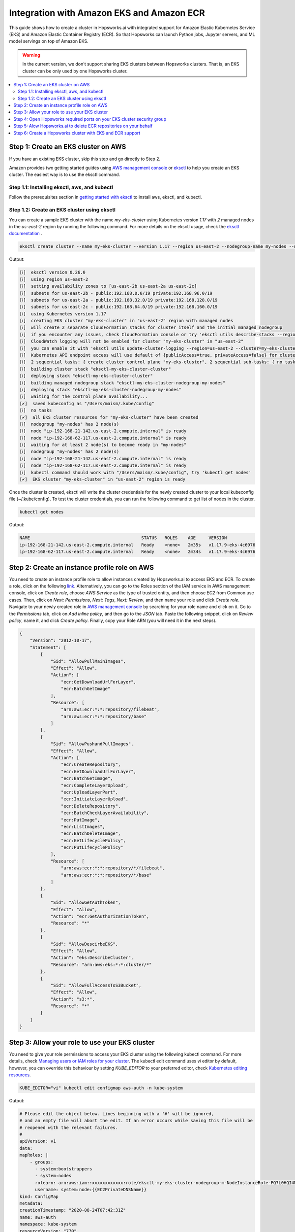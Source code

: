 Integration with Amazon EKS and Amazon ECR
==========================================

This guide shows how to create a cluster in Hopsworks.ai with integrated support for Amazon Elastic Kubernetes Service (EKS) and Amazon Elastic Container Registry (ECR). So that Hopsworks can launch Python jobs, Jupyter servers, and ML model servings on top of Amazon EKS.

.. warning:: 
    In the current version, we don't support sharing EKS clusters between Hopsworks clusters. That is, an EKS cluster can be only used by one Hopsworks cluster.

.. contents:: :local:

Step 1: Create an EKS cluster on AWS 
------------------------------------
If you have an existing EKS cluster, skip this step and go directly to Step 2. 

Amazon provides two getting started guides using `AWS management console <https://docs.aws.amazon.com/eks/latest/userguide/getting-started-console.html>`_ or `eksctl <https://docs.aws.amazon.com/eks/latest/userguide/getting-started-eksctl.html>`_ to help you create an EKS cluster.
The easiest way is to use the eksctl command. 

Step 1.1: Installing eksctl, aws, and kubectl
~~~~~~~~~~~~~~~~~~~~~~~~~~~~~~~~~~~~~~~~~~~~~
Follow the prerequisites section in `getting started with eksctl <https://docs.aws.amazon.com/eks/latest/userguide/getting-started-eksctl.html>`_ to install aws, eksctl, and kubectl.

Step 1.2: Create an EKS cluster using eksctl 
~~~~~~~~~~~~~~~~~~~~~~~~~~~~~~~~~~~~~~~~~~~~~
You can create a sample EKS cluster with the name *my-eks-cluster* using Kubernetes version *1.17* with *2* managed nodes in the *us-east-2* region by running the following command. For more details on the eksctl usage, check the `eksctl documentation <https://eksctl.io/usage/creating-and-managing-clusters/>`_ .

.. code-block:: bash

    eksctl create cluster --name my-eks-cluster --version 1.17 --region us-east-2 --nodegroup-name my-nodes --nodes 2 --managed

Output:

.. code-block:: 

    [ℹ]  eksctl version 0.26.0
    [ℹ]  using region us-east-2
    [ℹ]  setting availability zones to [us-east-2b us-east-2a us-east-2c]
    [ℹ]  subnets for us-east-2b - public:192.168.0.0/19 private:192.168.96.0/19
    [ℹ]  subnets for us-east-2a - public:192.168.32.0/19 private:192.168.128.0/19
    [ℹ]  subnets for us-east-2c - public:192.168.64.0/19 private:192.168.160.0/19
    [ℹ]  using Kubernetes version 1.17
    [ℹ]  creating EKS cluster "my-eks-cluster" in "us-east-2" region with managed nodes
    [ℹ]  will create 2 separate CloudFormation stacks for cluster itself and the initial managed nodegroup
    [ℹ]  if you encounter any issues, check CloudFormation console or try 'eksctl utils describe-stacks --region=us-east-2 --cluster=my-eks-cluster'
    [ℹ]  CloudWatch logging will not be enabled for cluster "my-eks-cluster" in "us-east-2"
    [ℹ]  you can enable it with 'eksctl utils update-cluster-logging --region=us-east-2 --cluster=my-eks-cluster'
    [ℹ]  Kubernetes API endpoint access will use default of {publicAccess=true, privateAccess=false} for cluster "my-eks-cluster" in "us-east-2"
    [ℹ]  2 sequential tasks: { create cluster control plane "my-eks-cluster", 2 sequential sub-tasks: { no tasks, create managed nodegroup "my-nodes" } }
    [ℹ]  building cluster stack "eksctl-my-eks-cluster-cluster"
    [ℹ]  deploying stack "eksctl-my-eks-cluster-cluster"
    [ℹ]  building managed nodegroup stack "eksctl-my-eks-cluster-nodegroup-my-nodes"
    [ℹ]  deploying stack "eksctl-my-eks-cluster-nodegroup-my-nodes"
    [ℹ]  waiting for the control plane availability...
    [✔]  saved kubeconfig as "/Users/maism/.kube/config"
    [ℹ]  no tasks
    [✔]  all EKS cluster resources for "my-eks-cluster" have been created
    [ℹ]  nodegroup "my-nodes" has 2 node(s)
    [ℹ]  node "ip-192-168-21-142.us-east-2.compute.internal" is ready
    [ℹ]  node "ip-192-168-62-117.us-east-2.compute.internal" is ready
    [ℹ]  waiting for at least 2 node(s) to become ready in "my-nodes"
    [ℹ]  nodegroup "my-nodes" has 2 node(s)
    [ℹ]  node "ip-192-168-21-142.us-east-2.compute.internal" is ready
    [ℹ]  node "ip-192-168-62-117.us-east-2.compute.internal" is ready
    [ℹ]  kubectl command should work with "/Users/maism/.kube/config", try 'kubectl get nodes'
    [✔]  EKS cluster "my-eks-cluster" in "us-east-2" region is ready

Once the cluster is created, eksctl will write the cluster credentials for the newly created cluster to your local kubeconfig file (~/.kube/config).
To test the cluster credentials, you can run the following command to get list of nodes in the cluster. 

.. code-block:: bash 
    
    kubectl get nodes 

Output:

.. code-block:: bash 

    NAME                                           STATUS   ROLES    AGE     VERSION
    ip-192-168-21-142.us-east-2.compute.internal   Ready    <none>   2m35s   v1.17.9-eks-4c6976
    ip-192-168-62-117.us-east-2.compute.internal   Ready    <none>   2m34s   v1.17.9-eks-4c6976

Step 2: Create an instance profile role on AWS
----------------------------------------------
You need to create an instance profile role to allow instances created by Hopsworks.ai to access EKS and ECR.
To create a role, click on the following `link <https://console.aws.amazon.com/iam/home#/roles$new?step=type&roleType=aws&selectedService=EC2&selectedUseCase=EC2>`_. Alternatively, you can go to the Roles section of the IAM service in AWS management console, click on *Create role*, choose *AWS Service* as the type of trusted entity, and then choose *EC2* from Common use cases. Then, click on *Next: Permissions*, *Next: Tags*, *Next: Review*, and then name your role and click *Create role*.
Navigate to your newly created role in `AWS management console <https://console.aws.amazon.com/iam/home#/roles>`_ by searching for your role name and click on it. Go to the *Permissions* tab, click on *Add inline policy*, and then go to the *JSON* tab. Paste the following snippet, click on *Review policy*, name it, and click *Create policy*. Finally, copy your Role ARN (you will need it in the next steps). 

.. code-block:: json

    {
        "Version": "2012-10-17",
        "Statement": [
            {
                "Sid": "AllowPullMainImages",
                "Effect": "Allow",
                "Action": [
                    "ecr:GetDownloadUrlForLayer",
                    "ecr:BatchGetImage"
                ],
                "Resource": [
                    "arn:aws:ecr:*:*:repository/filebeat",
                    "arn:aws:ecr:*:*:repository/base"
                ]
            },
            {
                "Sid": "AllowPushandPullImages",
                "Effect": "Allow",
                "Action": [
                    "ecr:CreateRepository",
                    "ecr:GetDownloadUrlForLayer",
                    "ecr:BatchGetImage",
                    "ecr:CompleteLayerUpload",
                    "ecr:UploadLayerPart",
                    "ecr:InitiateLayerUpload",
                    "ecr:DeleteRepository",
                    "ecr:BatchCheckLayerAvailability",
                    "ecr:PutImage",
                    "ecr:ListImages",
                    "ecr:BatchDeleteImage",
                    "ecr:GetLifecyclePolicy",
                    "ecr:PutLifecyclePolicy"
                ],
                "Resource": [
                    "arn:aws:ecr:*:*:repository/*/filebeat",
                    "arn:aws:ecr:*:*:repository/*/base"
                ]
            },
            {
                "Sid": "AllowGetAuthToken",
                "Effect": "Allow",
                "Action": "ecr:GetAuthorizationToken",
                "Resource": "*"
            },
            {
                "Sid": "AllowDescirbeEKS",
                "Effect": "Allow",
                "Action": "eks:DescribeCluster",
                "Resource": "arn:aws:eks:*:*:cluster/*"
            },
            {
                "Sid": "AllowFullAccessToS3Bucket",
                "Effect": "Allow",
                "Action": "s3:*",
                "Resource": "*"
            }
        ]
    }

Step 3: Allow your role to use your EKS cluster 
-----------------------------------------------
You need to give your role permissions to access your EKS cluster using the following kubectl command. For more details, check `Managing users or IAM roles for your cluster
<https://docs.aws.amazon.com/eks/latest/userguide/add-user-role.html>`_. The kubectl edit command uses *vi* editor by default, however, you can override this behaviour by setting *KUBE_EDITOR* to your preferred editor, check `Kubernetes editing resources <https://kubernetes.io/docs/reference/kubectl/cheatsheet/#editing-resources>`_. 

.. code-block:: bash 
    
    KUBE_EDITOR="vi" kubectl edit configmap aws-auth -n kube-system

Output:

.. code-block:: bash 

    # Please edit the object below. Lines beginning with a '#' will be ignored,
    # and an empty file will abort the edit. If an error occurs while saving this file will be
    # reopened with the relevant failures.
    #
    apiVersion: v1
    data:
    mapRoles: |
        - groups:
          - system:bootstrappers
          - system:nodes
          rolearn: arn:aws:iam::xxxxxxxxxxxx:role/eksctl-my-eks-cluster-nodegroup-m-NodeInstanceRole-FQ7L0HQI4NCC
          username: system:node:{{EC2PrivateDNSName}}
    kind: ConfigMap
    metadata:
    creationTimestamp: "2020-08-24T07:42:31Z"
    name: aws-auth
    namespace: kube-system
    resourceVersion: "770"
    selfLink: /api/v1/namespaces/kube-system/configmaps/aws-auth
    uid: c794b2d8-9f10-443d-9072-c65d0f2eb552

Follow the example below (lines 13-16) to add your role to *mapRoles* and assign *system:masters* group to your role. Make sure to replace 'YOUR ROLE RoleARN' with your role RoleARN before saving.

.. warning:: 
    You need to use the RoleARN not the instance profile ARN, also make sure to keep the same formatting as in the example below.

.. code-block:: bash 
    :linenos:
    :emphasize-lines: 13,14,15,16

    # Please edit the object below. Lines beginning with a '#' will be ignored,
    # and an empty file will abort the edit. If an error occurs while saving this file will be
    # reopened with the relevant failures.
    #
    apiVersion: v1
    data:
    mapRoles: |
        - groups:
          - system:bootstrappers
          - system:nodes
          rolearn: arn:aws:iam::xxxxxxxxxxxx:role/eksctl-my-eks-cluster-nodegroup-m-NodeInstanceRole-FQ7L0HQI4NCC
          username: system:node:{{EC2PrivateDNSName}}
        - groups:
          - system:masters
          rolearn: <YOUR ROLE RoleARN>
          username: hopsworks
    kind: ConfigMap
    metadata:
    creationTimestamp: "2020-08-24T07:42:31Z"
    name: aws-auth
    namespace: kube-system
    resourceVersion: "770"
    selfLink: /api/v1/namespaces/kube-system/configmaps/aws-auth
    uid: c794b2d8-9f10-443d-9072-c65d0f2eb552

Once you are done with editing the configmap, save the updated config map.

.. code-block:: bash

    configmap/aws-auth edited

Step 4: Open Hopsworks required ports on your EKS cluster security group 
------------------------------------------------------------------------
You need to open the HTTP (80) and HTTPS (443) ports on the security group of your EKS cluster.
First, you need to get the name of the security group of your EKS cluster by using the following eksctl command. Notice that you need to change the cluster name according to your setup in Step 1 or if you have an existing cluster.

.. code-block:: bash
    
    eksctl utils describe-stacks --region=us-east-2 --cluster=my-eks-cluster | grep 'OutputKey: "ClusterSecurityGroupId"' -a1

Check the output for *OutputValue*, that will be the id of your EKS security group.

.. code-block:: bash

    ExportName: "eksctl-my-eks-cluster-cluster::ClusterSecurityGroupId",
    OutputKey: "ClusterSecurityGroupId",
    OutputValue: "YOUR_EKS_SECURITY_GROUP_ID"

Once you get the security group id (YOUR_EKS_SECURITY_GROUP_ID), you need to proceed to the AWS management console by clicking on `security groups <https://us-east-2.console.aws.amazon.com/ec2/v2/home?region=us-east-2#SecurityGroups:>`_. Filter security groups using the *Security Group ID* and then paste your EKS security group id. Click on the *inbound rules* tab, then click on the *Edit inbound rules*, now you should arrive at the following screen.

.. _sg-edit-inbound-rules.png: ../../../_images/eks-sg-edit-inbound-rules.png
.. figure:: ../../../imgs/hopsworksai/eks-sg-edit-inbound-rules.png
    :alt: Edit inbound rules
    :target: `sg-edit-inbound-rules.png`_
    :align: center
    :figclass: align-center

Add two rules for HTTP and HTTPS as follows:

.. _sg-hopsworks-inbound-rules.png: ../../../_images/eks-sg-hopsworks-inbound-rules.png
.. figure:: ../../../imgs/hopsworksai/eks-sg-hopsworks-inbound-rules.png
    :alt: Edit inbound rules
    :target: `sg-hopsworks-inbound-rules.png`_
    :align: center
    :figclass: align-center

Click *Save rules* to save the updated rules to the security group.

Step 5: Alow Hopsworks.ai to delete ECR repositories on your behalf
-------------------------------------------------------------------
You need to add another inline policy to your role or user connected to Hopsworks.ai, see :ref:`getting-started-hopsworks-ai`.
First, navigate to `AWS management console <https://console.aws.amazon.com/iam/home#>`_, then click on *Roles* or *Users* depending on which connection method you have used in Hopsworks.ai, and then search for your role or user name and click on it.  Go to the *Permissions* tab, click on *Add inline policy*, and then go to the *JSON* tab. Paste the following snippet, click on *Review policy*, name it, and click *Create policy*.

.. code-block:: json

    {
        "Version": "2012-10-17",
        "Statement": [
            {
                "Sid": "AllowDeletingECRRepositories",
                "Effect": "Allow",
                "Action": [
                    "ecr:DeleteRepository"
                ],
                "Resource": [
                    "arn:aws:ecr:*:*:repository/*/filebeat",
                    "arn:aws:ecr:*:*:repository/*/base"
                ]
            }
        ]
    }

Step 6: Create a Hopsworks cluster with EKS and ECR support
-----------------------------------------------------------

In Hopsworks.ai, select *Create cluster*. Choose the region of your EKS cluster, then click Next:

.. _eks-hopsworks-create-cluster.png: ../../../_images/eks-hopsworks-create-cluster.png
.. figure:: ../../../imgs/hopsworksai/eks-hopsworks-create-cluster.png
    :alt: Create Hopsworks cluster
    :target: `eks-hopsworks-create-cluster.png`_
    :align: center
    :figclass: align-center

Choose your preferred SSH key to use with the cluster, then click Next:

.. _eks-hopsworks-create-cluster-0.png: ../../../_images/eks-hopsworks-create-cluster-0.png
.. figure:: ../../../imgs/hopsworksai/eks-hopsworks-create-cluster-0.png
    :alt: Create Hopsworks cluster
    :target: `eks-hopsworks-create-cluster-1.png`_
    :align: center
    :figclass: align-center

Choose Enabled to enable the use Amazon EKS and ECR:

.. _eks-hopsworks-create-cluster-1.png: ../../../_images/eks-hopsworks-create-cluster-1.png
.. figure:: ../../../imgs/hopsworksai/eks-hopsworks-create-cluster-1.png
    :alt: Create Hopsworks cluster
    :target: `eks-hopsworks-create-cluster-1.png`_
    :align: center
    :figclass: align-center

Add your EKS cluster name and update your AWS account id if you want to use another account for ECR, then click Next:

.. _eks-hopsworks-create-cluster-2.png: ../../../_images/eks-hopsworks-create-cluster-2.png
.. figure:: ../../../imgs/hopsworksai/eks-hopsworks-create-cluster-2.png
    :alt: Create Hopsworks cluster
    :target: `eks-hopsworks-create-cluster-2.png`_
    :align: center
    :figclass: align-center

Choose the instance profile role that you have created in Step 2, then click Next:

.. _eks-hopsworks-create-cluster-3.png: ../../../_images/eks-hopsworks-create-cluster-3.png
.. figure:: ../../../imgs/hopsworksai/eks-hopsworks-create-cluster-3.png
    :alt: Create Hopsworks cluster
    :target: `eks-hopsworks-create-cluster-3.png`_
    :align: center
    :figclass: align-center


Choose the VPC of your EKS cluster, then click Next:

.. _eks-hopsworks-create-cluster-4.png: ../../../_images/eks-hopsworks-create-cluster-4.png
.. figure:: ../../../imgs/hopsworksai/eks-hopsworks-create-cluster-4.png
    :alt: Create Hopsworks cluster
    :target: `eks-hopsworks-create-cluster-4.png`_
    :align: center
    :figclass: align-center

Choose any of the subnets in the VPC, then click Next:

.. _eks-hopsworks-create-cluster-5.png: ../../../_images/eks-hopsworks-create-cluster-5.png
.. figure:: ../../../imgs/hopsworksai/eks-hopsworks-create-cluster-5.png
    :alt: Create Hopsworks cluster
    :target: `eks-hopsworks-create-cluster-5.png`_
    :align: center
    :figclass: align-center


Choose the security group that you have updated in Step 4, then click Next:

.. note:: 
    Select the Security Group in the form of eks-cluster-sg-YOUR-CLUSTER-NAME-* and NOT the ones for ControlPlaneSecurity or ClusterSharedNode.

.. _eks-hopsworks-create-cluster-6.png: ../../../_images/eks-hopsworks-create-cluster-6.png
.. figure:: ../../../imgs/hopsworksai/eks-hopsworks-create-cluster-6.png
    :alt: Create Hopsworks cluster
    :target: `eks-hopsworks-create-cluster-6.png`_
    :align: center
    :figclass: align-center

Click Review and create, then Create. Once the cluster is created, Hopsworks will use EKS to launch Python jobs, Jupyter servers, and ML model servings.